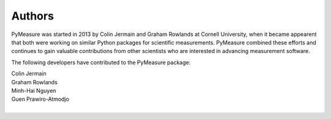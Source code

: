 Authors
=======

PyMeasure was started in 2013 by Colin Jermain and Graham Rowlands at Cornell University, when it became appearent that both were working on similar Python packages for scientific measurements. PyMeasure combined these efforts and continues to gain valuable contributions from other scientists who are interested in advancing measurement software.

The following developers have contributed to the PyMeasure package:

| Colin Jermain
| Graham Rowlands
| Minh-Hai Nguyen
| Guen Prawiro-Atmodjo
|